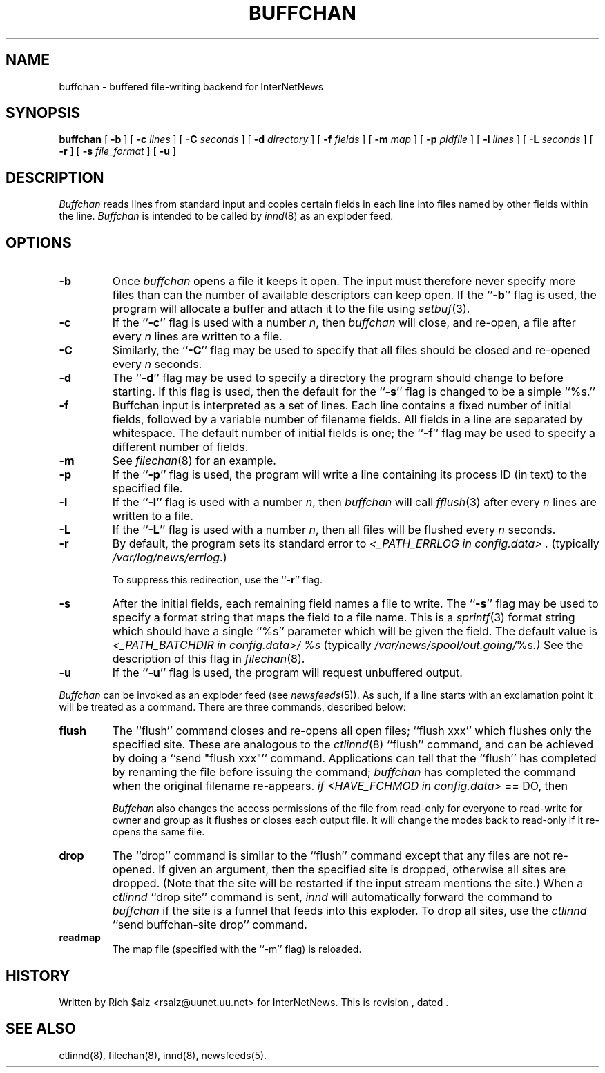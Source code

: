 .\" $Revision$
.TH BUFFCHAN 8
.SH NAME
buffchan \- buffered file-writing backend for InterNetNews
.SH SYNOPSIS
.B buffchan
[
.B \-b
]
[
.BI \-c " lines"
]
[
.BI \-C " seconds"
]
[
.BI \-d " directory"
]
[
.BI \-f " fields"
]
[
.BI \-m " map"
]
[
.BI \-p " pidfile"
]
[
.BI \-l " lines"
]
[
.BI \-L " seconds"
]
[
.B \-r
]
[
.BI \-s " file_format"
]
[
.B \-u
]
.SH DESCRIPTION
.I Buffchan
reads lines from standard input and copies certain fields in
each line into files named by other fields within the line.
.I Buffchan
is intended to be called by
.IR innd (8)
as an exploder feed.
.SH OPTIONS
.TP
.B \-b
Once
.I buffchan
opens a file it keeps it open.
The input must therefore never specify more files than can the
number of available descriptors can keep open.
If the ``\fB\-b\fP'' flag is used, the program will allocate a buffer and
attach it to the file using
.IR setbuf (3).
.TP
.B \-c
If the ``\fB\-c\fP'' flag is used with a number
.IR n ,
then
.I buffchan
will close, and re-open, a file after every
.I n
lines are written to a file.
.TP
.B \-C
Similarly, the ``\fB\-C\fP'' flag may be used to specify that all files should
be closed and re-opened every
.I n
seconds.
.TP
.B \-d
The ``\fB\-d\fP'' flag may be used to specify a directory the program should
change to before starting.
If this flag is used, then the default for the ``\fB\-s\fP'' flag is changed to
be a simple ``%s.''
.TP
.B \-f
Buffchan
input is interpreted as a set of lines.
Each line contains a fixed number of initial fields, followed by a
variable number of filename fields.
All fields in a line are separated by whitespace.
The default number of initial fields is one; the ``\fB\-f\fP''
flag may be
used to specify a different number of fields.
.TP
.B \-m
See
.IR filechan (8)
for an example.
.TP
.B \-p
If the ``\fB\-p\fP'' flag is used, the program will write a line containing
its process ID (in text) to the specified file.
.TP
.B \-l
If the ``\fB\-l\fP'' flag is used with a number
.IR n ,
then
.I buffchan
will call
.IR fflush (3)
after every
.I n
lines are written to a file.
.TP
.B \-L
If the ``\fB\-L\fP'' flag is used with a number
.IR n ,
then all files will be flushed every
.I n
seconds.
.TP
.B \-r
By default, the program sets its standard error to
.I <_PATH_ERRLOG in config.data> .
(typically
.\" =()<.IR @<typ_PATH_ERRLOG>@ .)>()=
.IR /var/log/news/errlog .)


To suppress this redirection, use the ``\fB\-r\fP'' flag.
.TP
.B \-s
After the initial fields, each remaining field names a file to
write.
The ``\fB\-s\fP'' flag may be used to specify a format string that maps
the field to a file name.
This is a
.IR sprintf (3)
format string which should have a single ``%s'' parameter which will be given
the field.
The default value is
.I <_PATH_BATCHDIR in config.data>/ %s
(typically
.\" =()<.IR @<typ_PATH_BATCHDIR>@/ %s .)>()=
.IR /var/news/spool/out.going/ %s .)
See the description of this flag in
.IR filechan (8).
.TP
.B \-u
If the ``\fB\-u\fP'' flag is used, the program will request unbuffered output.
.PP
.I Buffchan
can be invoked as an exploder feed (see
.IR newsfeeds (5)).
As such, if a line starts with an exclamation point it will be treated
as a command.
There are three commands, described below:
.TP
.B flush
The ``flush'' command closes and re-opens
all open files; ``flush\ xxx'' which flushes only the specified site.
These are analogous to the
.IR ctlinnd (8)
\&``flush'' command, 
and can be achieved by doing a ``send\ "flush\ xxx"'' command.
Applications can tell that the ``flush'' has completed by renaming the
file before issuing the command;
.I buffchan
has completed the command when the original filename re-appears.
.I if <HAVE_FCHMOD in config.data>
== DO, then 
.IP 
.I Buffchan
also changes the access permissions of the file from read-only for
everyone to read-write for owner and group as it flushes or closes each
output file.  It will change the modes back to read-only if it re-opens
the same file.
.TP
.B drop
The ``drop'' command is similar to the ``flush'' command except that any
files are not re-opened.
If given an argument, then the specified site is dropped, otherwise all
sites are dropped.
(Note that the site will be restarted if the input stream mentions the
site.)
When a
.I ctlinnd
\&``drop site'' command is sent,
.I innd
will automatically forward the command to
.I buffchan
if the site is a funnel that feeds into this exploder.
To drop all sites, use the
.I ctlinnd
\&``send buffchan-site drop'' command.
.TP
.B readmap
The map file (specified with the ``\-m'' flag) is reloaded.
.SH HISTORY
Written by Rich $alz <rsalz@uunet.uu.net> for InterNetNews.
.de R$
This is revision \\$3, dated \\$4.
..
.R$ $Id$
.SH "SEE ALSO"
ctlinnd(8),
filechan(8),
innd(8),
newsfeeds(5).
